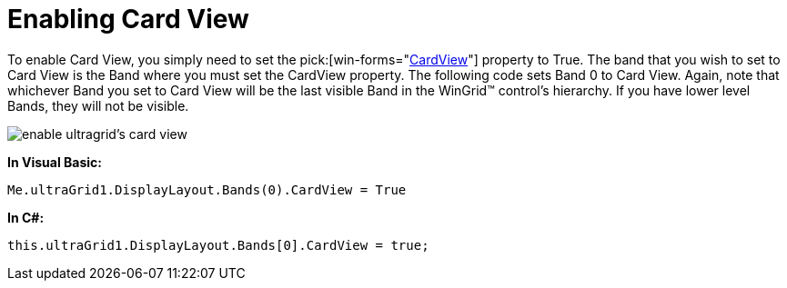 ﻿////

|metadata|
{
    "name": "wingrid-enabling-card-view",
    "controlName": ["WinGrid"],
    "tags": ["Grids","How Do I"],
    "guid": "{8C310FD9-48A5-4D9D-B5E9-C29F7F8BE884}",  
    "buildFlags": [],
    "createdOn": "2008-10-04T16:04:43Z"
}
|metadata|
////

= Enabling Card View

To enable Card View, you simply need to set the  pick:[win-forms="link:{ApiPlatform}win.ultrawingrid{ApiVersion}~infragistics.win.ultrawingrid.ultragridband~cardview.html[CardView]"]  property to True. The band that you wish to set to Card View is the Band where you must set the CardView property. The following code sets Band 0 to Card View. Again, note that whichever Band you set to Card View will be the last visible Band in the WinGrid™ control's hierarchy. If you have lower level Bands, they will not be visible.

image::images/WinGrid_Enable_Card_View_01.png[enable ultragrid's card view]

*In Visual Basic:*

----
Me.ultraGrid1.DisplayLayout.Bands(0).CardView = True
----

*In C#:*

----
this.ultraGrid1.DisplayLayout.Bands[0].CardView = true;
----